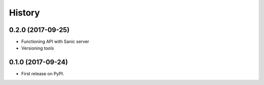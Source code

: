 .. :changelog:

History
-------

0.2.0 (2017-09-25)
++++++++++++++++++

* Functioning API with Sanic server
* Versioning tools

0.1.0 (2017-09-24)
++++++++++++++++++

* First release on PyPI.
